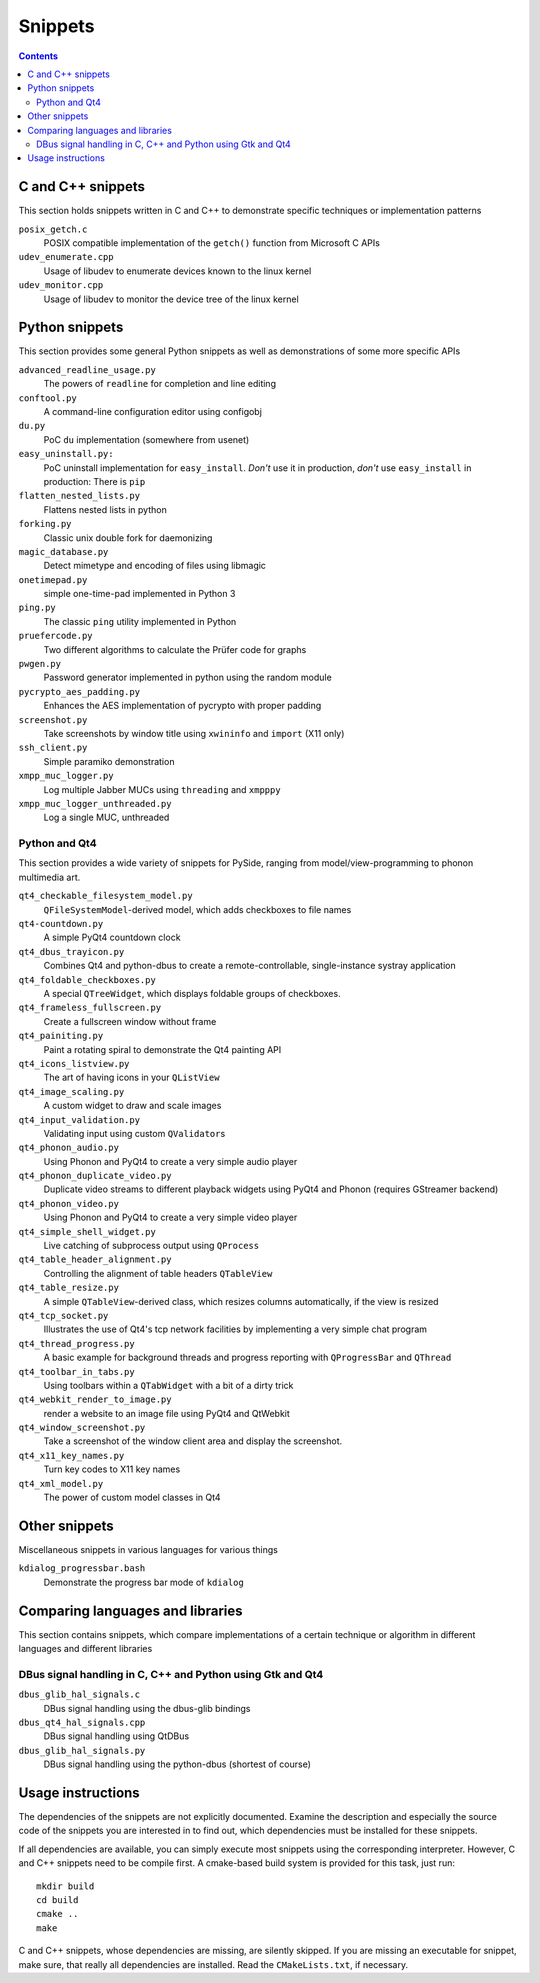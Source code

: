 Snippets
========

.. contents::

C and C++ snippets
------------------

This section holds snippets written in C and C++ to demonstrate specific
techniques or implementation patterns

``posix_getch.c``
  POSIX compatible implementation of the ``getch()`` function from
  Microsoft C APIs

``udev_enumerate.cpp``
  Usage of libudev to enumerate devices known to the linux kernel

``udev_monitor.cpp``
  Usage of libudev to monitor the device tree of the linux kernel


Python snippets
---------------

This section provides some general Python snippets as well as demonstrations
of some more specific APIs

``advanced_readline_usage.py``
  The powers of ``readline`` for completion and line editing

``conftool.py``
  A command-line configuration editor using configobj

``du.py``
  PoC ``du`` implementation (somewhere from usenet)

``easy_uninstall.py:``
  PoC uninstall implementation for ``easy_install``.  *Don't* use it in
  production, *don't* use ``easy_install`` in production:  There is ``pip``

``flatten_nested_lists.py``
  Flattens nested lists in python

``forking.py``
  Classic unix double fork for daemonizing

``magic_database.py``
  Detect mimetype and encoding of files using libmagic

``onetimepad.py``
  simple one-time-pad implemented in Python 3

``ping.py``
  The classic ``ping`` utility implemented in Python

``pruefercode.py``
  Two different algorithms to calculate the Prüfer code for graphs

``pwgen.py``
  Password generator implemented in python using the random module

``pycrypto_aes_padding.py``
  Enhances the AES implementation of pycrypto with proper padding

``screenshot.py``
  Take screenshots by window title using ``xwininfo`` and ``import`` (X11
  only)

``ssh_client.py``
  Simple paramiko demonstration

``xmpp_muc_logger.py``
  Log multiple Jabber MUCs using ``threading`` and ``xmpppy``

``xmpp_muc_logger_unthreaded.py``
  Log a single MUC, unthreaded


Python and Qt4
^^^^^^^^^^^^^^

This section provides a wide variety of snippets for PySide, ranging from
model/view-programming to phonon multimedia art.

``qt4_checkable_filesystem_model.py``
  ``QFileSystemModel``-derived model, which adds checkboxes to file names

``qt4-countdown.py``
  A simple PyQt4 countdown clock

``qt4_dbus_trayicon.py``
  Combines Qt4 and python-dbus to create a remote-controllable,
  single-instance systray application

``qt4_foldable_checkboxes.py``
  A special ``QTreeWidget``, which displays foldable groups of checkboxes.

``qt4_frameless_fullscreen.py``
  Create a fullscreen window without frame

``qt4_painiting.py``
  Paint a rotating spiral to demonstrate the Qt4 painting API

``qt4_icons_listview.py``
  The art of having icons in your ``QListView``

``qt4_image_scaling.py``
  A custom widget to draw and scale images

``qt4_input_validation.py``
  Validating input using custom ``QValidator``\ s

``qt4_phonon_audio.py``
  Using Phonon and PyQt4 to create a very simple audio player

``qt4_phonon_duplicate_video.py``
  Duplicate video streams to different playback widgets using PyQt4 and
  Phonon (requires GStreamer backend)

``qt4_phonon_video.py``
  Using Phonon and PyQt4 to create a very simple video player

``qt4_simple_shell_widget.py``
  Live catching of subprocess output using ``QProcess``

``qt4_table_header_alignment.py``
  Controlling the alignment of table headers ``QTableView``

``qt4_table_resize.py``
  A simple ``QTableView``-derived class, which resizes columns
  automatically, if the view is resized

``qt4_tcp_socket.py``
  Illustrates the use of Qt4's tcp network facilities by implementing a very
  simple chat program

``qt4_thread_progress.py``
  A basic example for background threads and progress reporting with
  ``QProgressBar`` and ``QThread``

``qt4_toolbar_in_tabs.py``
  Using toolbars within a ``QTabWidget`` with a bit of a dirty trick

``qt4_webkit_render_to_image.py``
  render a website to an image file using PyQt4 and QtWebkit

``qt4_window_screenshot.py``
  Take a screenshot of the window client area and display the screenshot.

``qt4_x11_key_names.py``
  Turn key codes to X11 key names

``qt4_xml_model.py``
  The power of custom model classes in Qt4


Other snippets
--------------

Miscellaneous snippets in various languages for various things

``kdialog_progressbar.bash``
  Demonstrate the progress bar mode of ``kdialog``


Comparing languages and libraries
---------------------------------

This section contains snippets, which compare implementations of a certain
technique or algorithm in different languages and different libraries


DBus signal handling in C, C++ and Python using Gtk and Qt4
^^^^^^^^^^^^^^^^^^^^^^^^^^^^^^^^^^^^^^^^^^^^^^^^^^^^^^^^^^^

``dbus_glib_hal_signals.c``
  DBus signal handling using the dbus-glib bindings

``dbus_qt4_hal_signals.cpp``
  DBus signal handling using QtDBus

``dbus_glib_hal_signals.py``
  DBus signal handling using the python-dbus (shortest of course)


Usage instructions
------------------

The dependencies of the snippets are not explicitly documented.  Examine the
description and especially the source code of the snippets you are
interested in to find out, which dependencies must be installed for these
snippets.

If all dependencies are available, you can simply execute most snippets
using the corresponding interpreter.  However, C and C++ snippets need to be
compile first.  A cmake-based build system is provided for this task, just
run::

   mkdir build
   cd build
   cmake ..
   make

C and C++ snippets, whose dependencies are missing, are silently skipped.
If you are missing an executable for snippet, make sure, that really all
dependencies are installed.  Read the ``CMakeLists.txt``, if necessary.
